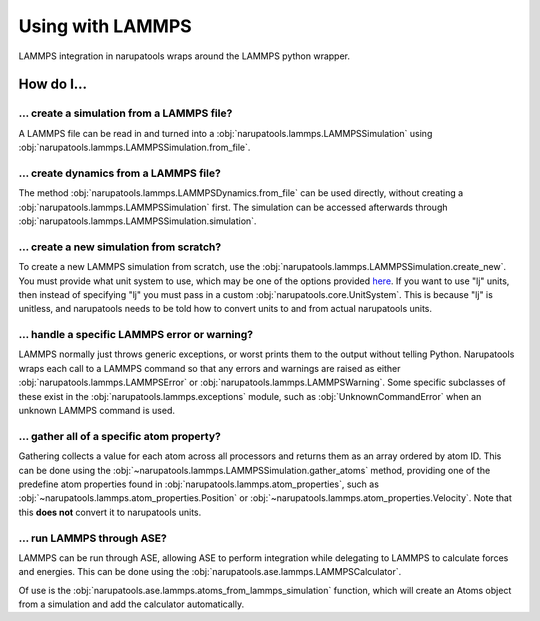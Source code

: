 Using with LAMMPS
=================

LAMMPS integration in narupatools wraps around the LAMMPS python wrapper.

How do I...
-----------

... create a simulation from a LAMMPS file?
^^^^^^^^^^^^^^^^^^^^^^^^^^^^^^^^^^^^^^^^^^^

A LAMMPS file can be read in and turned into a :obj:`narupatools.lammps.LAMMPSSimulation` using :obj:`narupatools.lammps.LAMMPSSimulation.from_file`.


... create dynamics from a LAMMPS file?
^^^^^^^^^^^^^^^^^^^^^^^^^^^^^^^^^^^^^^^

The method :obj:`narupatools.lammps.LAMMPSDynamics.from_file` can be used directly, without creating a :obj:`narupatools.lammps.LAMMPSSimulation` first. The simulation can be accessed afterwards through :obj:`narupatools.lammps.LAMMPSSimulation.simulation`.

... create a new simulation from scratch?
^^^^^^^^^^^^^^^^^^^^^^^^^^^^^^^^^^^^^^^^^

To create a new LAMMPS simulation from scratch, use the :obj:`narupatools.lammps.LAMMPSSimulation.create_new`. You must provide what unit system to use, which may be one of the options provided `here <https://docs.lammps.org/units.html>`_. If you want to use "lj" units, then instead of specifying "lj" you must pass in a custom :obj:`narupatools.core.UnitSystem`. This is because "lj" is unitless, and narupatools needs to be told how to convert units to and from actual narupatools units.

... handle a specific LAMMPS error or warning?
^^^^^^^^^^^^^^^^^^^^^^^^^^^^^^^^^^^^^^^^^^^^^^

LAMMPS normally just throws generic exceptions, or worst prints them to the output without telling Python. Narupatools wraps each call to a LAMMPS command so that any errors and warnings are raised as either :obj:`narupatools.lammps.LAMMPSError` or :obj:`narupatools.lammps.LAMMPSWarning`. Some specific subclasses of these exist in the :obj:`narupatools.lammps.exceptions` module, such as :obj:`UnknownCommandError` when an unknown LAMMPS command is used.

... gather all of a specific atom property?
^^^^^^^^^^^^^^^^^^^^^^^^^^^^^^^^^^^^^^^^^^^

Gathering collects a value for each atom across all processors and returns them as an array ordered by atom ID. This can be done using the :obj:`~narupatools.lammps.LAMMPSSimulation.gather_atoms` method, providing one of the predefine atom properties found in :obj:`narupatools.lammps.atom_properties`, such as :obj:`~narupatools.lammps.atom_properties.Position` or :obj:`~narupatools.lammps.atom_properties.Velocity`. Note that this **does not** convert it to narupatools units.

... run LAMMPS through ASE?
^^^^^^^^^^^^^^^^^^^^^^^^^^^

LAMMPS can be run through ASE, allowing ASE to perform integration while delegating to LAMMPS to calculate forces and energies. This can be done using the :obj:`narupatools.ase.lammps.LAMMPSCalculator`.

Of use is the :obj:`narupatools.ase.lammps.atoms_from_lammps_simulation` function, which will create an Atoms object from a simulation and add the calculator automatically.